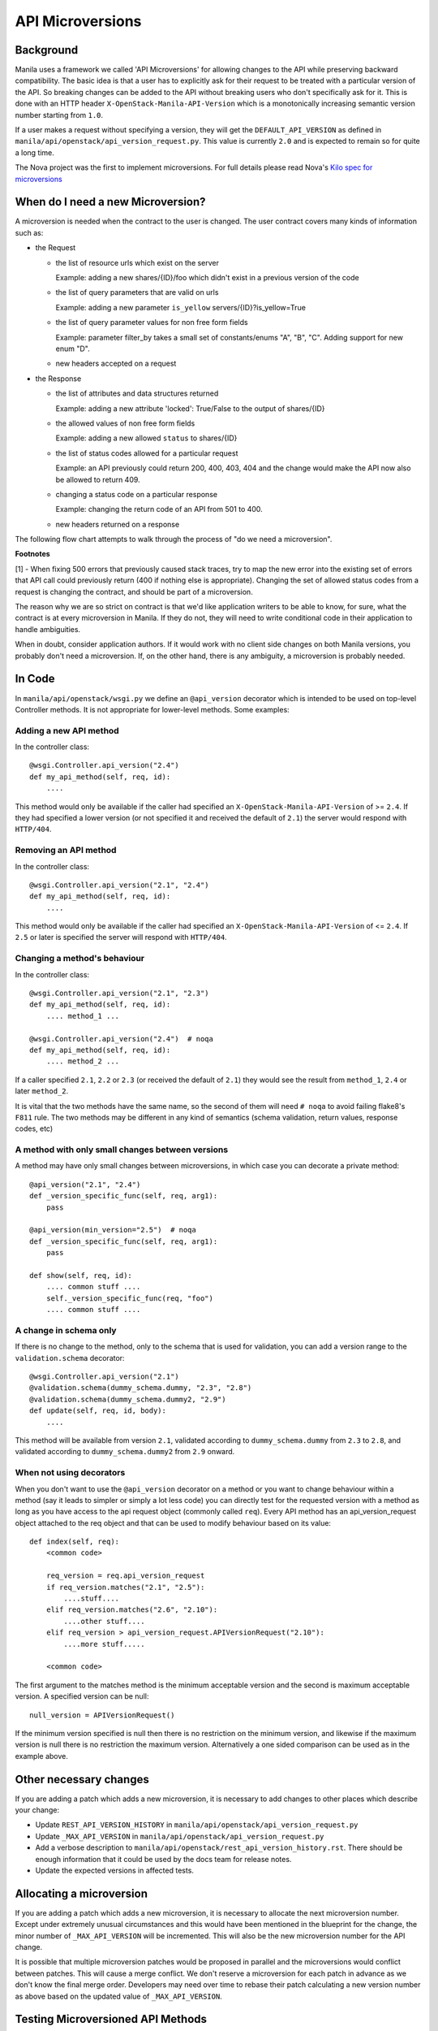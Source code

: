 API Microversions
=================

Background
----------

Manila uses a framework we called 'API Microversions' for allowing changes
to the API while preserving backward compatibility. The basic idea is
that a user has to explicitly ask for their request to be treated with
a particular version of the API. So breaking changes can be added to
the API without breaking users who don't specifically ask for it. This
is done with an HTTP header ``X-OpenStack-Manila-API-Version`` which
is a monotonically increasing semantic version number starting from
``1.0``.

If a user makes a request without specifying a version, they will get
the ``DEFAULT_API_VERSION`` as defined in
``manila/api/openstack/api_version_request.py``. This value is currently ``2.0``
and is expected to remain so for quite a long time.

The Nova project was the first to implement microversions. For full
details please read Nova's `Kilo spec for microversions
<http://git.openstack.org/cgit/openstack/nova-specs/tree/specs/kilo/implemented/api-microversions.rst>`_

When do I need a new Microversion?
----------------------------------

A microversion is needed when the contract to the user is
changed. The user contract covers many kinds of information such as:

- the Request

  - the list of resource urls which exist on the server

    Example: adding a new shares/{ID}/foo which didn't exist in a
    previous version of the code

  - the list of query parameters that are valid on urls

    Example: adding a new parameter ``is_yellow`` servers/{ID}?is_yellow=True

  - the list of query parameter values for non free form fields

    Example: parameter filter_by takes a small set of constants/enums "A",
    "B", "C". Adding support for new enum "D".

  - new headers accepted on a request

- the Response

  - the list of attributes and data structures returned

    Example: adding a new attribute 'locked': True/False to the output
    of shares/{ID}

  - the allowed values of non free form fields

    Example: adding a new allowed ``status`` to shares/{ID}

  - the list of status codes allowed for a particular request

    Example: an API previously could return 200, 400, 403, 404 and the
    change would make the API now also be allowed to return 409.

  - changing a status code on a particular response

    Example: changing the return code of an API from 501 to 400.

  - new headers returned on a response

The following flow chart attempts to walk through the process of "do
we need a microversion".


.. graphviz::

   digraph states {

    label="Do I need a microversion?"

    silent_fail[shape="diamond", style="", label="Did we silently
   fail to do what is asked?"];
    ret_500[shape="diamond", style="", label="Did we return a 500
   before?"];
    new_error[shape="diamond", style="", label="Are we changing what
    status code is returned?"];
    new_attr[shape="diamond", style="", label="Did we add or remove an
    attribute to a payload?"];
    new_param[shape="diamond", style="", label="Did we add or remove
    an accepted query string parameter or value?"];
    new_resource[shape="diamond", style="", label="Did we add or remove a
   resource url?"];


   no[shape="box", style=rounded, label="No microversion needed"];
   yes[shape="box", style=rounded, label="Yes, you need a microversion"];
   no2[shape="box", style=rounded, label="No microversion needed, it's
   a bug"];

   silent_fail -> ret_500[label="no"];
   silent_fail -> no2[label="yes"];

    ret_500 -> no2[label="yes [1]"];
    ret_500 -> new_error[label="no"];

    new_error -> new_attr[label="no"];
    new_error -> yes[label="yes"];

    new_attr -> new_param[label="no"];
    new_attr -> yes[label="yes"];

    new_param -> new_resource[label="no"];
    new_param -> yes[label="yes"];

    new_resource -> no[label="no"];
    new_resource -> yes[label="yes"];

   {rank=same; yes new_attr}
   {rank=same; no2 ret_500}
   {rank=min; silent_fail}
   }


**Footnotes**

[1] - When fixing 500 errors that previously caused stack traces, try
to map the new error into the existing set of errors that API call
could previously return (400 if nothing else is appropriate). Changing
the set of allowed status codes from a request is changing the
contract, and should be part of a microversion.

The reason why we are so strict on contract is that we'd like
application writers to be able to know, for sure, what the contract is
at every microversion in Manila. If they do not, they will need to write
conditional code in their application to handle ambiguities.

When in doubt, consider application authors. If it would work with no
client side changes on both Manila versions, you probably don't need a
microversion. If, on the other hand, there is any ambiguity, a
microversion is probably needed.


In Code
-------

In ``manila/api/openstack/wsgi.py`` we define an ``@api_version`` decorator
which is intended to be used on top-level Controller methods. It is
not appropriate for lower-level methods. Some examples:

Adding a new API method
~~~~~~~~~~~~~~~~~~~~~~~

In the controller class::

    @wsgi.Controller.api_version("2.4")
    def my_api_method(self, req, id):
        ....

This method would only be available if the caller had specified an
``X-OpenStack-Manila-API-Version`` of >= ``2.4``. If they had specified a
lower version (or not specified it and received the default of ``2.1``)
the server would respond with ``HTTP/404``.

Removing an API method
~~~~~~~~~~~~~~~~~~~~~~

In the controller class::

    @wsgi.Controller.api_version("2.1", "2.4")
    def my_api_method(self, req, id):
        ....

This method would only be available if the caller had specified an
``X-OpenStack-Manila-API-Version`` of <= ``2.4``. If ``2.5`` or later
is specified the server will respond with ``HTTP/404``.

Changing a method's behaviour
~~~~~~~~~~~~~~~~~~~~~~~~~~~~~

In the controller class::

    @wsgi.Controller.api_version("2.1", "2.3")
    def my_api_method(self, req, id):
        .... method_1 ...

    @wsgi.Controller.api_version("2.4")  # noqa
    def my_api_method(self, req, id):
        .... method_2 ...

If a caller specified ``2.1``, ``2.2`` or ``2.3`` (or received the
default of ``2.1``) they would see the result from ``method_1``,
``2.4`` or later ``method_2``.

It is vital that the two methods have the same name, so the second of
them will need ``# noqa`` to avoid failing flake8's ``F811`` rule. The
two methods may be different in any kind of semantics (schema
validation, return values, response codes, etc)

A method with only small changes between versions
~~~~~~~~~~~~~~~~~~~~~~~~~~~~~~~~~~~~~~~~~~~~~~~~~

A method may have only small changes between microversions, in which
case you can decorate a private method::

    @api_version("2.1", "2.4")
    def _version_specific_func(self, req, arg1):
        pass

    @api_version(min_version="2.5")  # noqa
    def _version_specific_func(self, req, arg1):
        pass

    def show(self, req, id):
        .... common stuff ....
        self._version_specific_func(req, "foo")
        .... common stuff ....

A change in schema only
~~~~~~~~~~~~~~~~~~~~~~~

If there is no change to the method, only to the schema that is used for
validation, you can add a version range to the ``validation.schema``
decorator::

    @wsgi.Controller.api_version("2.1")
    @validation.schema(dummy_schema.dummy, "2.3", "2.8")
    @validation.schema(dummy_schema.dummy2, "2.9")
    def update(self, req, id, body):
        ....

This method will be available from version ``2.1``, validated according to
``dummy_schema.dummy`` from ``2.3`` to ``2.8``, and validated according to
``dummy_schema.dummy2`` from ``2.9`` onward.


When not using decorators
~~~~~~~~~~~~~~~~~~~~~~~~~

When you don't want to use the ``@api_version`` decorator on a method
or you want to change behaviour within a method (say it leads to
simpler or simply a lot less code) you can directly test for the
requested version with a method as long as you have access to the api
request object (commonly called ``req``). Every API method has an
api_version_request object attached to the req object and that can be
used to modify behaviour based on its value::

    def index(self, req):
        <common code>

        req_version = req.api_version_request
        if req_version.matches("2.1", "2.5"):
            ....stuff....
        elif req_version.matches("2.6", "2.10"):
            ....other stuff....
        elif req_version > api_version_request.APIVersionRequest("2.10"):
            ....more stuff.....

        <common code>

The first argument to the matches method is the minimum acceptable version
and the second is maximum acceptable version. A specified version can be null::

    null_version = APIVersionRequest()

If the minimum version specified is null then there is no restriction on
the minimum version, and likewise if the maximum version is null there
is no restriction the maximum version. Alternatively a one sided comparison
can be used as in the example above.

Other necessary changes
-----------------------

If you are adding a patch which adds a new microversion, it is
necessary to add changes to other places which describe your change:

* Update ``REST_API_VERSION_HISTORY`` in
  ``manila/api/openstack/api_version_request.py``

* Update ``_MAX_API_VERSION`` in
  ``manila/api/openstack/api_version_request.py``

* Add a verbose description to
  ``manila/api/openstack/rest_api_version_history.rst``.  There should
  be enough information that it could be used by the docs team for
  release notes.

* Update the expected versions in affected tests.

Allocating a microversion
-------------------------

If you are adding a patch which adds a new microversion, it is
necessary to allocate the next microversion number. Except under
extremely unusual circumstances and this would have been mentioned in
the blueprint for the change, the minor number of ``_MAX_API_VERSION``
will be incremented. This will also be the new microversion number for
the API change.

It is possible that multiple microversion patches would be proposed in
parallel and the microversions would conflict between patches.  This
will cause a merge conflict. We don't reserve a microversion for each
patch in advance as we don't know the final merge order. Developers
may need over time to rebase their patch calculating a new version
number as above based on the updated value of ``_MAX_API_VERSION``.

Testing Microversioned API Methods
----------------------------------

Testing a microversioned API method is very similar to a normal controller
method test, you just need to add the ``X-OpenStack-Manila-API-Version``
header, for example::

    req = fakes.HTTPRequest.blank('/testable/url/endpoint')
    req.headers = {'X-OpenStack-Manila-API-Version': '2.2'}
    req.api_version_request = api_version.APIVersionRequest('2.6')

    controller = controller.TestableController()

    res = controller.index(req)
    ... assertions about the response ...

